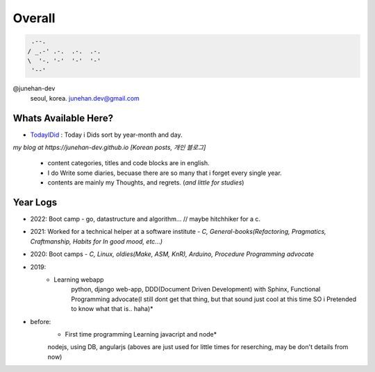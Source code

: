 Overall
=======
 
.. code-block:: bash

    .--.
   / _.-' .-.  .-.  .-.
   \  '-. '-'  '-'  '-'
    '--'

@junehan-dev
   seoul, korea. junehan.dev@gmail.com

Whats Available Here?
---------------------

- TodayIDid_ : Today i Dids sort by year-month and day.

.. _TodayIDid: ./TIL

*my blog at https://junehan-dev.github.io [Korean posts, 개인 블로그]*

   - content categories, titles and code blocks are in english.
   - I do Write some diaries, becuase there are so many that i forget every single year. 
   - contents are mainly my Thoughts, and regrets. (*and little for studies*)

Year Logs
---------

- 2022: Boot camp - go, datastructure and algorithm... // maybe hitchhiker for a c.

- 2021: Worked for a technical helper at a software institute - *C, General-books(Refactoring, Pragmatics, Craftmanship, Habits for In good mood, etc...)*

- 2020: Boot camps - *C, Linux, oldies(Make, ASM, KnR), Arduino, Procedure Programming advocate*

- 2019:
   - Learning webapp
      python, django web-app, DDD(Document Driven Development) with Sphinx, Functional Programming advocate(I still dont get that thing, but that sound just cool at this time SO i Pretended to know what that is.. haha)*

- before: 
   - First time programming Learning javacript and node*
   nodejs, using DB, angularjs (aboves are just used for little times for reserching, may be don't details from now)
